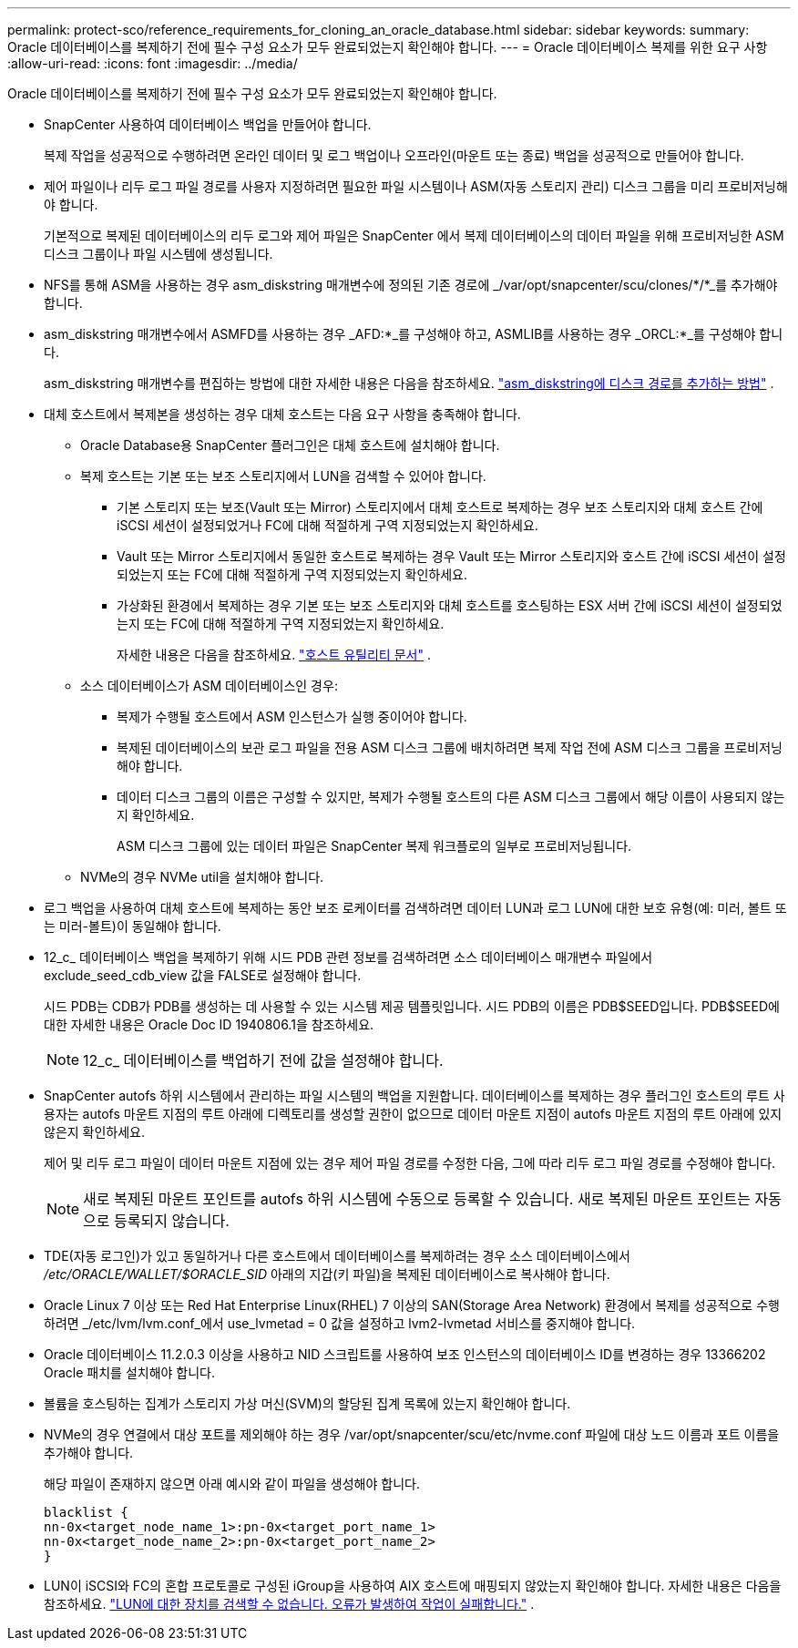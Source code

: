 ---
permalink: protect-sco/reference_requirements_for_cloning_an_oracle_database.html 
sidebar: sidebar 
keywords:  
summary: Oracle 데이터베이스를 복제하기 전에 필수 구성 요소가 모두 완료되었는지 확인해야 합니다. 
---
= Oracle 데이터베이스 복제를 위한 요구 사항
:allow-uri-read: 
:icons: font
:imagesdir: ../media/


[role="lead"]
Oracle 데이터베이스를 복제하기 전에 필수 구성 요소가 모두 완료되었는지 확인해야 합니다.

* SnapCenter 사용하여 데이터베이스 백업을 만들어야 합니다.
+
복제 작업을 성공적으로 수행하려면 온라인 데이터 및 로그 백업이나 오프라인(마운트 또는 종료) 백업을 성공적으로 만들어야 합니다.

* 제어 파일이나 리두 로그 파일 경로를 사용자 지정하려면 필요한 파일 시스템이나 ASM(자동 스토리지 관리) 디스크 그룹을 미리 프로비저닝해야 합니다.
+
기본적으로 복제된 데이터베이스의 리두 로그와 제어 파일은 SnapCenter 에서 복제 데이터베이스의 데이터 파일을 위해 프로비저닝한 ASM 디스크 그룹이나 파일 시스템에 생성됩니다.

* NFS를 통해 ASM을 사용하는 경우 asm_diskstring 매개변수에 정의된 기존 경로에 _/var/opt/snapcenter/scu/clones/*/*_를 추가해야 합니다.
* asm_diskstring 매개변수에서 ASMFD를 사용하는 경우 _AFD:*_를 구성해야 하고, ASMLIB를 사용하는 경우 _ORCL:*_를 구성해야 합니다.
+
asm_diskstring 매개변수를 편집하는 방법에 대한 자세한 내용은 다음을 참조하세요. https://kb.netapp.com/Advice_and_Troubleshooting/Data_Protection_and_Security/SnapCenter/Disk_paths_are_not_added_to_the_asm_diskstring_database_parameter["asm_diskstring에 디스크 경로를 추가하는 방법"^] .

* 대체 호스트에서 복제본을 생성하는 경우 대체 호스트는 다음 요구 사항을 충족해야 합니다.
+
** Oracle Database용 SnapCenter 플러그인은 대체 호스트에 설치해야 합니다.
** 복제 호스트는 기본 또는 보조 스토리지에서 LUN을 검색할 수 있어야 합니다.
+
*** 기본 스토리지 또는 보조(Vault 또는 Mirror) 스토리지에서 대체 호스트로 복제하는 경우 보조 스토리지와 대체 호스트 간에 iSCSI 세션이 설정되었거나 FC에 대해 적절하게 구역 지정되었는지 확인하세요.
*** Vault 또는 Mirror 스토리지에서 동일한 호스트로 복제하는 경우 Vault 또는 Mirror 스토리지와 호스트 간에 iSCSI 세션이 설정되었는지 또는 FC에 대해 적절하게 구역 지정되었는지 확인하세요.
*** 가상화된 환경에서 복제하는 경우 기본 또는 보조 스토리지와 대체 호스트를 호스팅하는 ESX 서버 간에 iSCSI 세션이 설정되었는지 또는 FC에 대해 적절하게 구역 지정되었는지 확인하세요.
+
자세한 내용은 다음을 참조하세요. https://docs.netapp.com/us-en/ontap-sanhost/["호스트 유틸리티 문서"] .



** 소스 데이터베이스가 ASM 데이터베이스인 경우:
+
*** 복제가 수행될 호스트에서 ASM 인스턴스가 실행 중이어야 합니다.
*** 복제된 데이터베이스의 보관 로그 파일을 전용 ASM 디스크 그룹에 배치하려면 복제 작업 전에 ASM 디스크 그룹을 프로비저닝해야 합니다.
*** 데이터 디스크 그룹의 이름은 구성할 수 있지만, 복제가 수행될 호스트의 다른 ASM 디스크 그룹에서 해당 이름이 사용되지 않는지 확인하세요.
+
ASM 디스크 그룹에 있는 데이터 파일은 SnapCenter 복제 워크플로의 일부로 프로비저닝됩니다.



** NVMe의 경우 NVMe util을 설치해야 합니다.


* 로그 백업을 사용하여 대체 호스트에 복제하는 동안 보조 로케이터를 검색하려면 데이터 LUN과 로그 LUN에 대한 보호 유형(예: 미러, 볼트 또는 미러-볼트)이 동일해야 합니다.
* 12_c_ 데이터베이스 백업을 복제하기 위해 시드 PDB 관련 정보를 검색하려면 소스 데이터베이스 매개변수 파일에서 exclude_seed_cdb_view 값을 FALSE로 설정해야 합니다.
+
시드 PDB는 CDB가 PDB를 생성하는 데 사용할 수 있는 시스템 제공 템플릿입니다.  시드 PDB의 이름은 PDB$SEED입니다.  PDB$SEED에 대한 자세한 내용은 Oracle Doc ID 1940806.1을 참조하세요.

+

NOTE: 12_c_ 데이터베이스를 백업하기 전에 값을 설정해야 합니다.

* SnapCenter autofs 하위 시스템에서 관리하는 파일 시스템의 백업을 지원합니다.  데이터베이스를 복제하는 경우 플러그인 호스트의 루트 사용자는 autofs 마운트 지점의 루트 아래에 디렉토리를 생성할 권한이 없으므로 데이터 마운트 지점이 autofs 마운트 지점의 루트 아래에 있지 않은지 확인하세요.
+
제어 및 리두 로그 파일이 데이터 마운트 지점에 있는 경우 제어 파일 경로를 수정한 다음, 그에 따라 리두 로그 파일 경로를 수정해야 합니다.

+

NOTE: 새로 복제된 마운트 포인트를 autofs 하위 시스템에 수동으로 등록할 수 있습니다.  새로 복제된 마운트 포인트는 자동으로 등록되지 않습니다.

* TDE(자동 로그인)가 있고 동일하거나 다른 호스트에서 데이터베이스를 복제하려는 경우 소스 데이터베이스에서 _/etc/ORACLE/WALLET/$ORACLE_SID_ 아래의 지갑(키 파일)을 복제된 데이터베이스로 복사해야 합니다.
* Oracle Linux 7 이상 또는 Red Hat Enterprise Linux(RHEL) 7 이상의 SAN(Storage Area Network) 환경에서 복제를 성공적으로 수행하려면 _/etc/lvm/lvm.conf_에서 use_lvmetad = 0 값을 설정하고 lvm2-lvmetad 서비스를 중지해야 합니다.
* Oracle 데이터베이스 11.2.0.3 이상을 사용하고 NID 스크립트를 사용하여 보조 인스턴스의 데이터베이스 ID를 변경하는 경우 13366202 Oracle 패치를 설치해야 합니다.
* 볼륨을 호스팅하는 집계가 스토리지 가상 머신(SVM)의 할당된 집계 목록에 있는지 확인해야 합니다.
* NVMe의 경우 연결에서 대상 포트를 제외해야 하는 경우 /var/opt/snapcenter/scu/etc/nvme.conf 파일에 대상 노드 이름과 포트 이름을 추가해야 합니다.
+
해당 파일이 존재하지 않으면 아래 예시와 같이 파일을 생성해야 합니다.

+
....
blacklist {
nn-0x<target_node_name_1>:pn-0x<target_port_name_1>
nn-0x<target_node_name_2>:pn-0x<target_port_name_2>
}
....
* LUN이 iSCSI와 FC의 혼합 프로토콜로 구성된 iGroup을 사용하여 AIX 호스트에 매핑되지 않았는지 확인해야 합니다. 자세한 내용은 다음을 참조하세요.  https://kb.netapp.com/mgmt/SnapCenter/SnapCenter_Plug-in_for_Oracle_operations_fail_with_error_Unable_to_discover_the_device_for_LUN_LUN_PATH["LUN에 대한 장치를 검색할 수 없습니다. 오류가 발생하여 작업이 실패합니다."^] .

